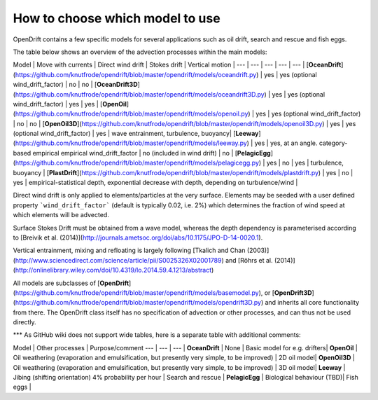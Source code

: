 How to choose which model to use
================================

OpenDrift contains a few specific models for several applications such as oil drift, search and rescue and fish eggs.

The table below shows an overview of the advection processes within the main models:

Model | Move with currents | Direct wind drift | Stokes drift  |  Vertical motion |
--- | --- | --- | --- | --- |
[**OceanDrift**](https://github.com/knutfrode/opendrift/blob/master/opendrift/models/oceandrift.py) | yes | yes (optional wind_drift_factor) | no | no |
[**OceanDrift3D**](https://github.com/knutfrode/opendrift/blob/master/opendrift/models/oceandrift3D.py) | yes | yes (optional wind_drift_factor) | yes | yes |
[**OpenOil**](https://github.com/knutfrode/opendrift/blob/master/opendrift/models/openoil.py) | yes | yes (optional wind_drift_factor) | no | no |
[**OpenOil3D**](https://github.com/knutfrode/opendrift/blob/master/opendrift/models/openoil3D.py) | yes | yes (optional wind_drift_factor) | yes | wave entrainment, turbulence, buoyancy|
[**Leeway**](https://github.com/knutfrode/opendrift/blob/master/opendrift/models/leeway.py) | yes | yes, at an angle. category-based empirical empirical wind_drift_factor | no (included in wind drift) | no |
[**PelagicEgg**](https://github.com/knutfrode/opendrift/blob/master/opendrift/models/pelagicegg.py) | yes | no | yes | turbulence, buoyancy |
[**PlastDrift**](https://github.com/knutfrode/opendrift/blob/master/opendrift/models/plastdrift.py) | yes | no | yes | empirical-statistical depth, exponential decrease with depth, depending on turbulence/wind |

Direct wind drift is only applied to elements/particles at the very surface. Elements may be seeded with a user defined property ```wind_drift_factor``` (default is typically 0.02, i.e. 2%) which determines the fraction of wind speed at which elements will be advected.

Surface Stokes Drift must be obtained from a wave model, whereas the depth dependency is parameterised according to [Breivik et al. (2014)](http://journals.ametsoc.org/doi/abs/10.1175/JPO-D-14-0020.1).

Vertical entrainment, mixing and refloating is largely following [Tkalich and Chan (2003)](http://www.sciencedirect.com/science/article/pii/S0025326X02001789) and [Röhrs et al. (2014)](http://onlinelibrary.wiley.com/doi/10.4319/lo.2014.59.4.1213/abstract)

All models are subclasses of [**OpenDrift**](https://github.com/knutfrode/opendrift/blob/master/opendrift/models/basemodel.py), or [**OpenDrift3D**](https://github.com/knutfrode/opendrift/blob/master/opendrift/models/opendrift3D.py) and inherits all core functionality from there. The OpenDrift class itself has no specification of advection or other processes, and can thus not be used directly.

***
As GitHub wiki does not support wide tables, here is a separate table with additional comments:

Model | Other processes  | Purpose/comment
--- | --- | --- |
**OceanDrift** | None | Basic model for e.g. drifters|
**OpenOil** | Oil weathering (evaporation and emulsification, but presently very simple, to be improved) | 2D oil model|
**OpenOil3D** | Oil weathering (evaporation and emulsification, but presently very simple, to be improved) | 3D oil model|
**Leeway** | Jibing (shifting orientation) 4% probability per hour | Search and rescue |
**PelagicEgg** | Biological behaviour (TBD)| Fish eggs |

